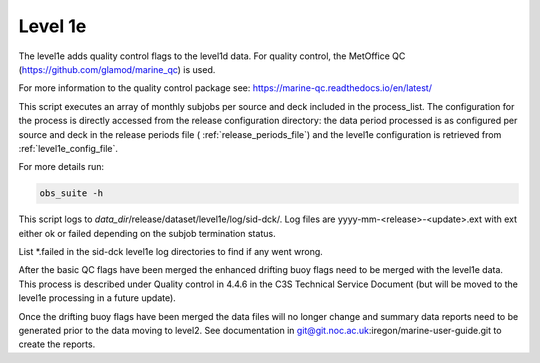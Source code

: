 .. Marine observations suite documentation master file, created by
   sphinx-quickstart on Thu Jul 23 07:39:51 2020.
   You can adapt this file completely to your liking, but it should at least
   contain the root `toctree` directive.

Level 1e
========

The level1e adds quality control flags to the level1d data.
For quality control, the MetOffice QC (https://github.com/glamod/marine_qc)
is used.

For more information to the quality control package see: https://marine-qc.readthedocs.io/en/latest/

This script executes an array of monthly subjobs per source and deck included in
the process_list. The configuration for the process is directly accessed from
the release configuration directory: the data period processed is as configured
per source and deck in the release periods file ( :ref:`release_periods_file`)
and the level1e configuration is retrieved from :ref:`level1e_config_file`.

For more details run:

.. code-block:: bash

  obs_suite -h

This script logs to *data_dir*/release/dataset/level1e/log/sid-dck/. Log files
are yyyy-mm-<release>-<update>.ext with ext either ok or failed depending on the
subjob termination status.

List  \*.failed in the sid-dck level1e log directories to find if any went wrong.

After the basic QC flags have been merged the enhanced drifting buoy flags need
to be merged with the level1e data. This process is described under Quality
control in 4.4.6 in the C3S Technical Service Document (but will be moved to the level1e
processing in a future update).

Once the drifting buoy flags have been merged the data files will no longer
change and summary data reports need to be generated prior to the data moving to
level2. See documentation in git@git.noc.ac.uk:iregon/marine-user-guide.git to
create the reports.
